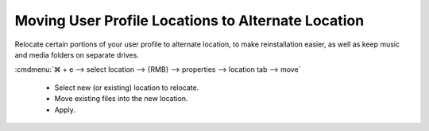.. _wbase-specific-windows-fixes-moving-user-profile-locations-to-alternative-location:

Moving User Profile Locations to Alternate Location
###################################################
Relocate certain portions of your user profile to alternate location, to make
reinstallation easier, as well as keep music and media folders on separate
drives.

:cmdmenu:`⌘ + e --> select location --> {RMB} --> properties --> location tab --> move`

   * Select new (or existing) location to relocate.
   * Move existing files into the new location.
   * Apply.

